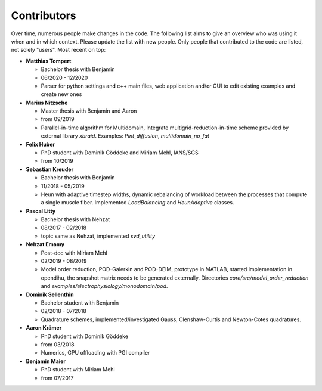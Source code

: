 
Contributors
========================

Over time, numerous people make changes in the code. The following list aims to give an overview who was using it when and in which context. Please update the list with new people.
Only people that contributed to the code are listed, not solely "users".
Most recent on top:

.. - **Julia Kühnert**

- **Matthias Tompert**

  - Bachelor thesis with Benjamin
  - 06/2020 - 12/2020
  - Parser for python settings and c++ main files, web application and/or GUI to edit existing examples and create new ones

- **Marius Nitzsche**

  - Master thesis with Benjamin and Aaron
  - from 09/2019
  - Parallel-in-time algorithm for Multidomain, Integrate multigrid-reduction-in-time scheme provided by external library `xbraid`. Examples: `Pint_diffusion`, `multidomain_no_fat`
    
- **Felix Huber**
   
  - PhD student with Dominik Göddeke and Miriam Mehl, IANS/SGS
  - from 10/2019
    
- **Sebastian Kreuder**

  - Bachelor thesis with Benjamin
  - 11/2018 - 05/2019
  - Heun with adaptive timestep widths, dynamic rebalancing of workload between the processes that compute a single muscle fiber. Implemented `LoadBalancing` and `HeunAdaptive` classes.
    
- **Pascal Litty**

  - Bachelor thesis with Nehzat
  - 08/2017 - 02/2018
  - topic same as Nehzat, implemented `svd_utility`
    
- **Nehzat Emamy**

  - Post-doc with Miriam Mehl
  - 02/2019 - 08/2019
  - Model order reduction, POD-Galerkin and POD-DEIM, prototype in MATLAB, started implementation in opendihu, the snapshot matrix needs to be generated externally. Directories `core/src/model_order_reduction` and `examples/electrophysiology/monodomain/pod`.
  
- **Dominik Sellenthin**

  - Bachelor student with Benjamin
  - 02/2018 - 07/2018
  - Quadrature schemes, implemented/investigated Gauss, Clenshaw-Curtis and Newton-Cotes quadratures.
  
- **Aaron Krämer**

  - PhD student with Dominik Göddeke
  - from 03/2018
  - Numerics, GPU offloading with PGI compiler
  
- **Benjamin Maier**
  
  - PhD student with Miriam Mehl
  - from 07/2017
